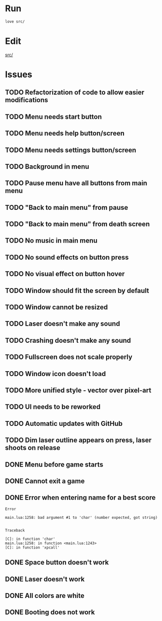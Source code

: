 * Run

#+begin_src sh :tangle run.sh :results output :session y
love src/
#+end_src

#+RESULTS:

* Edit

[[file:src/][src/]]

* Issues

** TODO Refactorization of code to allow easier modifications
** TODO Menu needs start button
** TODO Menu needs help button/screen
** TODO Menu needs settings button/screen
** TODO Background in menu
** TODO Pause menu have all buttons from main menu
** TODO "Back to main menu" from pause
** TODO "Back to main menu" from death screen
** TODO No music in main menu
** TODO No sound effects on button press
** TODO No visual effect on button hover
** TODO Window should fit the screen by default
** TODO Window cannot be resized
** TODO Laser doesn't make any sound
** TODO Crashing doesn't make any sound
** TODO Fullscreen does not scale properly
** TODO Window icon doesn't load
** TODO More unified style - vector over pixel-art
** TODO UI needs to be reworked
** TODO Automatic updates with GitHub
** TODO Dim laser outline appears on press, laser shoots on release
** DONE Menu before game starts
** DONE Cannot exit a game
** DONE Error when entering name for a best score

#+RESULTS:
#+begin_example
Error

main.lua:1258: bad argument #1 to 'char' (number expected, got string)


Traceback

[C]: in function 'char'
main.lua:1258: in function <main.lua:1243>
[C]: in function 'xpcall'
#+end_example

** DONE Space button doesn't work
** DONE Laser doesn't work
:LOGBOOK:
CLOCK: [2020-09-19 Sat 22:52]--[2020-09-19 Sat 22:57] =>  0:05
:END:
** DONE All colors are white
** DONE Booting does not work   
